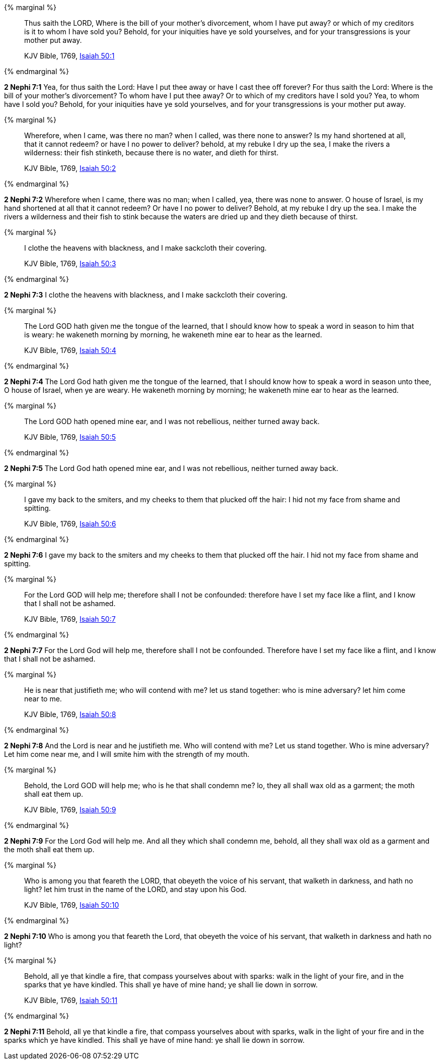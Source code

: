 {% marginal %}
____
Thus saith the LORD, Where is the bill of your mother's divorcement, whom I have put away? or which of my creditors is it to whom I have sold you? Behold, for your iniquities have ye sold yourselves, and for your transgressions is your mother put away.

KJV Bible, 1769, http://www.kingjamesbibleonline.org/Isaiah-Chapter-50/[Isaiah 50:1]
____
{% endmarginal %}


*2 Nephi 7:1* [highlight]#Yea, for thus saith the Lord: Have I put thee away or have I cast thee off forever? For thus saith the Lord: Where is the bill of your mother's divorcement? To whom have I put thee away? Or to which of my creditors have I sold you? Yea, to whom have I sold you? Behold, for your iniquities have ye sold yourselves, and for your transgressions is your mother put away.#

{% marginal %}
____
Wherefore, when I came, was there no man? when I called, was there none to answer? Is my hand shortened at all, that it cannot redeem? or have I no power to deliver? behold, at my rebuke I dry up the sea, I make the rivers a wilderness: their fish stinketh, because there is no water, and dieth for thirst.

KJV Bible, 1769, http://www.kingjamesbibleonline.org/Isaiah-Chapter-50/[Isaiah 50:2]
____
{% endmarginal %}


*2 Nephi 7:2* [highlight]#Wherefore when I came, there was no man; when I called, yea, there was none to answer. O house of Israel, is my hand shortened at all that it cannot redeem? Or have I no power to deliver? Behold, at my rebuke I dry up the sea. I make the rivers a wilderness and their fish to stink because the waters are dried up and they dieth because of thirst.#

{% marginal %}
____
I clothe the heavens with blackness, and I make sackcloth their covering.

KJV Bible, 1769, http://www.kingjamesbibleonline.org/Isaiah-Chapter-50/[Isaiah 50:3]
____
{% endmarginal %}


*2 Nephi 7:3* [highlight]#I clothe the heavens with blackness, and I make sackcloth their covering.#

{% marginal %}
____
The Lord GOD hath given me the tongue of the learned, that I should know how to speak a word in season to him that is weary: he wakeneth morning by morning, he wakeneth mine ear to hear as the learned.

KJV Bible, 1769, http://www.kingjamesbibleonline.org/Isaiah-Chapter-50/[Isaiah 50:4]
____
{% endmarginal %}


*2 Nephi 7:4* [highlight]#The Lord God hath given me the tongue of the learned, that I should know how to speak a word in season unto thee, O house of Israel, when ye are weary. He wakeneth morning by morning; he wakeneth mine ear to hear as the learned.#

{% marginal %}
____
The Lord GOD hath opened mine ear, and I was not rebellious, neither turned away back.

KJV Bible, 1769, http://www.kingjamesbibleonline.org/Isaiah-Chapter-50/[Isaiah 50:5]
____
{% endmarginal %}


*2 Nephi 7:5* [highlight]#The Lord God hath opened mine ear, and I was not rebellious, neither turned away back.#

{% marginal %}
____
I gave my back to the smiters, and my cheeks to them that plucked off the hair: I hid not my face from shame and spitting.

KJV Bible, 1769, http://www.kingjamesbibleonline.org/Isaiah-Chapter-50/[Isaiah 50:6]
____
{% endmarginal %}


*2 Nephi 7:6* [highlight]#I gave my back to the smiters and my cheeks to them that plucked off the hair. I hid not my face from shame and spitting.#

{% marginal %}
____
For the Lord GOD will help me; therefore shall I not be confounded: therefore have I set my face like a flint, and I know that I shall not be ashamed.

KJV Bible, 1769, http://www.kingjamesbibleonline.org/Isaiah-Chapter-50/[Isaiah 50:7]
____
{% endmarginal %}


*2 Nephi 7:7* [highlight]#For the Lord God will help me, therefore shall I not be confounded. Therefore have I set my face like a flint, and I know that I shall not be ashamed.#

{% marginal %}
____
He is near that justifieth me; who will contend with me? let us stand together: who is mine adversary? let him come near to me.

KJV Bible, 1769, http://www.kingjamesbibleonline.org/Isaiah-Chapter-50/[Isaiah 50:8]
____
{% endmarginal %}


*2 Nephi 7:8* [highlight]#And the Lord is near and he justifieth me. Who will contend with me? Let us stand together. Who is mine adversary? Let him come near me, and I will smite him with the strength of my mouth.#

{% marginal %}
____
Behold, the Lord GOD will help me; who is he that shall condemn me? lo, they all shall wax old as a garment; the moth shall eat them up.

KJV Bible, 1769, http://www.kingjamesbibleonline.org/Isaiah-Chapter-50/[Isaiah 50:9]
____
{% endmarginal %}


*2 Nephi 7:9* [highlight]#For the Lord God will help me. And all they which shall condemn me, behold, all they shall wax old as a garment and the moth shall eat them up.#

{% marginal %}
____
Who is among you that feareth the LORD, that obeyeth the voice of his servant, that walketh in darkness, and hath no light? let him trust in the name of the LORD, and stay upon his God.

KJV Bible, 1769, http://www.kingjamesbibleonline.org/Isaiah-Chapter-50/[Isaiah 50:10]
____
{% endmarginal %}


*2 Nephi 7:10* [highlight]#Who is among you that feareth the Lord, that obeyeth the voice of his servant, that walketh in darkness and hath no light?#

{% marginal %}
____
Behold, all ye that kindle a fire, that compass yourselves about with sparks: walk in the light of your fire, and in the sparks that ye have kindled. This shall ye have of mine hand; ye shall lie down in sorrow.

KJV Bible, 1769, http://www.kingjamesbibleonline.org/Isaiah-Chapter-50/[Isaiah 50:11]
____
{% endmarginal %}


*2 Nephi 7:11* [highlight]#Behold, all ye that kindle a fire, that compass yourselves about with sparks, walk in the light of your fire and in the sparks which ye have kindled. This shall ye have of mine hand: ye shall lie down in sorrow.#

